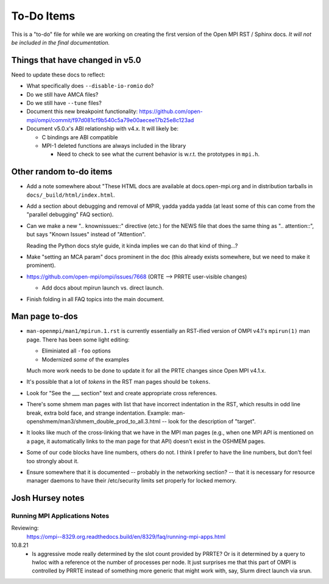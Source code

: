 To-Do Items
===========

This is a "to-do" file for while we are working on creating the first
version of the Open MPI RST / Sphinx docs.  *It will not be included in
the final documentation.*

Things that have changed in v5.0
--------------------------------

Need to update these docs to reflect:

* What specifically does ``--disable-io-romio`` do?

* Do we still have AMCA files?

* Do we still have ``--tune`` files?

* Document this new breakpoint functionality:
  https://github.com/open-mpi/ompi/commit/f97d081cf9b540c5a79e00aecee17b25e8c123ad

* Document v5.0.x's ABI relationship with v4.x.  It will likely be:

  * C bindings are ABI compatible
  * MPI-1 deleted functions are always included in the library

    * Need to check to see what the current behavior is w.r.t. the
      prototypes in ``mpi.h``.

Other random to-do items
------------------------

* Add a note somewhere about "These HTML docs are available at
  docs.open-mpi.org and in distribution tarballs in
  ``docs/_build/html/index.html``.

* Add a section about debugging and removal of MPIR, yadda yadda yadda
  (at least some of this can come from the "parallel debugging" FAQ
  section).

* Can we make a new ".. knownissues::" directive (etc.) for the NEWS
  file that does the same thing as ".. attention::", but says "Known
  Issues" instead of "Attention".

  Reading the Python docs style guide, it kinda implies we can do that
  kind of thing...?

* Make "setting an MCA param" docs prominent in the doc (this already
  exists somewhere, but we need to make it prominent).

* https://github.com/open-mpi/ompi/issues/7668 (ORTE --> PRRTE
  user-visible changes)

  * Add docs about mpirun launch vs. direct launch.

* Finish folding in all FAQ topics into the main document.

Man page to-dos
---------------

* ``man-openmpi/man1/mpirun.1.rst`` is currently essentially an
  RST-ified version of OMPI v4.1's ``mpirun(1)`` man page.  There has
  been some light editing:

  * Eliminiated all ``-foo`` options
  * Modernized *some* of the examples

  Much more work needs to be done to update it for all the PRTE
  changes since Open MPI v4.1.x.

* It's possible that a lot of *tokens* in the RST man pages should be
  ``tokens``.

* Look for "See the ___ section" text and create appropriate cross
  references.

* There's some shmem man pages with list that have incorrect
  indentation in the RST, which results in odd line break, extra bold
  face, and strange indentation.  Example:
  man-openshmem/man3/shmem_double_prod_to_all.3.html -- look for the
  description of "target".

* It looks like much of the cross-linking that we have in the MPI
  man pages (e.g., when one MPI API is mentioned on a page, it
  automatically links to the man page for that API) doesn't exist in
  the OSHMEM pages.

* Some of our code blocks have line numbers, others do not.  I think
  I prefer to have the line numbers, but don't feel too strongly
  about it.

* Ensure somewhere that it is documented -- probably in the networking
  section? -- that it is necessary for resource manager daemons to
  have their /etc/security limits set properly for locked memory.

Josh Hursey notes
-----------------

Running MPI Applications Notes
~~~~~~~~~~~~~~~~~~~~~~~~~~~~~~

Reviewing:
  https://ompi--8329.org.readthedocs.build/en/8329/faq/running-mpi-apps.html

10.8.21
 - Is aggressive mode really determined by the slot count provided by PRRTE? Or is it determined
   by a query to hwloc with a reference ot the number of processes per node. It just surprises
   me that this part of OMPI is controlled by PRRTE instead of something more generic that might
   work with, say, Slurm direct launch via srun.
